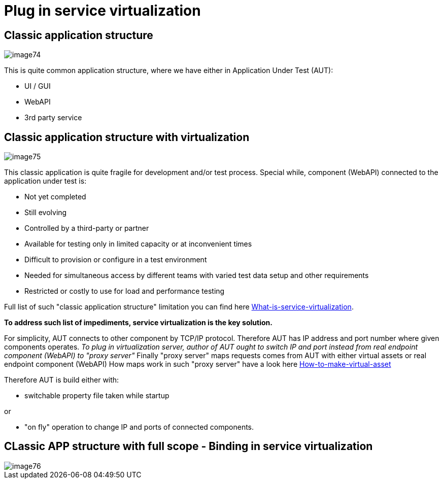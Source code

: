 = Plug in service virtualization

== Classic application structure

image::images/image74.png[]

This is quite common application structure, where we have either in Application Under Test (AUT):

* UI / GUI
* WebAPI
* 3rd party service

== Classic application structure with virtualization

image::images/image75.png[]

This classic application is quite fragile for development and/or test process. Special while, component (WebAPI) connected to the application under test is:

* Not yet completed
* Still evolving
* Controlled by a third-party or partner
* Available for testing only in limited capacity or at inconvenient times
* Difficult to provision or configure in a test environment
* Needed for simultaneous access by different teams with varied test data setup and other requirements
* Restricted or costly to use for load and performance testing

Full list of such "classic application structure" limitation you can find here https://github.com/devonfw/devonfw-testing/wiki/What-is-service-virtualization[What-is-service-virtualization].

*To address such list of impediments, service virtualization is the key solution.*

For simplicity, AUT connects to other component by TCP/IP protocol. Therefore AUT has IP address and port number where given components operates. _To plug in virtualization server, author of AUT ought to switch IP and port instead from real endpoint component (WebAPI) to "proxy server"_ Finally "proxy server" maps requests comes from AUT with either virtual assets or real endpoint component (WebAPI) How maps work in such "proxy server" have a look here https://github.com/devonfw/devonfw-testing/wiki/How-to-make-virtual-asset[How-to-make-virtual-asset]

Therefore AUT is build either with:

* switchable property file taken while startup

or

* "on fly" operation to change IP and ports of connected components.

== CLassic APP structure with full scope - Binding in service virtualization

image::images/image76.png[]